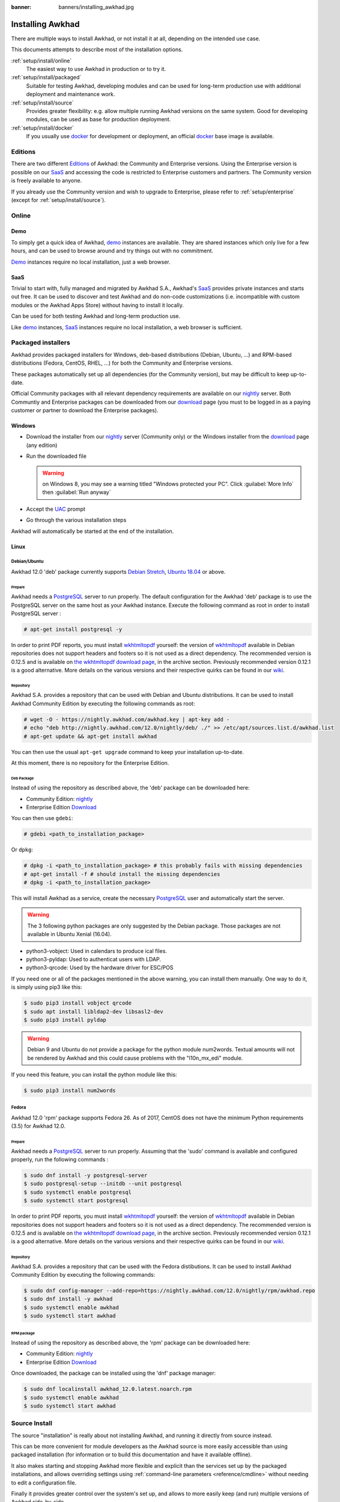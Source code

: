 :banner: banners/installing_awkhad.jpg


.. _setup/install:

===============
Installing Awkhad
===============

There are multiple ways to install Awkhad, or not install it at all, depending
on the intended use case.

This documents attempts to describe most of the installation options.

:ref:`setup/install/online`
    The easiest way to use Awkhad in production or to try it.

:ref:`setup/install/packaged`
    Suitable for testing Awkhad, developing modules and can be used for
    long-term production use with additional deployment and maintenance work.

:ref:`setup/install/source`
    Provides greater flexibility:  e.g. allow multiple running Awkhad versions on
    the same system. Good for developing modules, can be used as base for
    production deployment.

:ref:`setup/install/docker`
    If you usually use docker_ for development or deployment, an official
    docker_ base image is available.


.. _setup/install/editions:

Editions
========

There are two different Editions_ of Awkhad: the Community and Enterprise versions.
Using the Enterprise version is possible on our SaaS_ and accessing the code is
restricted to Enterprise customers and partners. The Community version is freely
available to anyone.

If you already use the Community version and wish to upgrade to Enterprise, please
refer to :ref:`setup/enterprise` (except for :ref:`setup/install/source`).


.. _setup/install/online:

Online
======

Demo
----

To simply get a quick idea of Awkhad, demo_ instances are available. They are
shared instances which only live for a few hours, and can be used to browse
around and try things out with no commitment.

Demo_ instances require no local installation, just a web browser.

SaaS
----

Trivial to start with, fully managed and migrated by Awkhad S.A., Awkhad's SaaS_
provides private instances and starts out free. It can be used to discover and
test Awkhad and do non-code customizations (i.e. incompatible with custom modules
or the Awkhad Apps Store) without having to install it locally.

Can be used for both testing Awkhad and long-term production use.

Like demo_ instances, SaaS_ instances require no local installation, a web
browser is sufficient.


.. _setup/install/packaged:

Packaged installers
===================

Awkhad provides packaged installers for Windows, deb-based distributions
(Debian, Ubuntu, …) and RPM-based distributions (Fedora, CentOS, RHEL, …) for
both the Community and Enterprise versions.

These packages automatically set up all dependencies (for the Community version),
but may be difficult to keep up-to-date.

Official Community packages with all relevant dependency requirements are
available on our nightly_ server. Both Communtiy and Enterprise packages can
be downloaded from our download_ page (you must to be logged in as a paying
customer or partner to download the Enterprise packages).

Windows
-------

* Download the installer from our nightly_ server (Community only)
  or the Windows installer from the download_ page (any edition)
* Run the downloaded file

  .. warning:: on Windows 8, you may see a warning titled "Windows protected
               your PC". Click :guilabel:`More Info` then
               :guilabel:`Run anyway`

* Accept the UAC_ prompt
* Go through the various installation steps

Awkhad will automatically be started at the end of the installation.

Linux
-----

Debian/Ubuntu
'''''''''''''

Awkhad 12.0 'deb' package currently supports `Debian Stretch`_, `Ubuntu 18.04`_ or above.

Prepare
^^^^^^^

Awkhad needs a `PostgreSQL`_ server to run properly. The default configuration for
the Awkhad 'deb' package is to use the PostgreSQL server on the same host as your
Awkhad instance. Execute the following command as root in order to install
PostgreSQL server :

.. code-block:: console

  # apt-get install postgresql -y

In order to print PDF reports, you must install wkhtmltopdf_ yourself:
the version of wkhtmltopdf_ available in Debian repositories does
not support headers and footers so it is not used as a direct dependency.
The recommended version is 0.12.5 and is available on
`the wkhtmltopdf download page`_, in the archive section. Previously
recommended version 0.12.1 is a good alternative.
More details on the various versions and their respective quirks can be
found in our `wiki <https://github.com/awkhad/awkhad/wiki/Wkhtmltopdf>`_.

Repository
^^^^^^^^^^

Awkhad S.A. provides a repository that can be used with  Debian and Ubuntu
distributions. It can be used to install Awkhad Community Edition by executing the
following commands as root:

.. code-block:: console

    # wget -O - https://nightly.awkhad.com/awkhad.key | apt-key add -
    # echo "deb http://nightly.awkhad.com/12.0/nightly/deb/ ./" >> /etc/apt/sources.list.d/awkhad.list
    # apt-get update && apt-get install awkhad

You can then use the usual ``apt-get upgrade`` command to keep your installation up-to-date.

At this moment, there is no repository for the Enterprise Edition.

Deb Package
^^^^^^^^^^^

Instead of using the repository as described above, the 'deb' package can be
downloaded here:

* Community Edition: `nightly`_
* Enterprise Edition `Download`_

You can then use ``gdebi``:

.. code-block:: console

    # gdebi <path_to_installation_package>

Or ``dpkg``:

.. code-block:: console

    # dpkg -i <path_to_installation_package> # this probably fails with missing dependencies
    # apt-get install -f # should install the missing dependencies
    # dpkg -i <path_to_installation_package>

This will install Awkhad as a service, create the necessary PostgreSQL_ user
and automatically start the server.

.. warning:: The 3 following python packages are only suggested by the Debian package.
             Those packages are not available in Ubuntu Xenial (16.04).

* python3-vobject: Used in calendars to produce ical files.
* python3-pyldap: Used to authenticat users with LDAP.
* python3-qrcode: Used by the hardware driver for ESC/POS

If you need one or all of the packages mentioned in the above warning, you can install them manually.
One way to do it, is simply using pip3 like this:

.. code-block:: console

    $ sudo pip3 install vobject qrcode
    $ sudo apt install libldap2-dev libsasl2-dev
    $ sudo pip3 install pyldap

.. warning:: Debian 9 and Ubuntu do not provide a package for the python module
             num2words.
             Textual amounts will not be rendered by Awkhad and this could cause
             problems with the "l10n_mx_edi" module.

If you need this feature, you can install the python module like this:

.. code-block:: console

    $ sudo pip3 install num2words

Fedora
''''''

Awkhad 12.0 'rpm' package supports Fedora 26.
As of 2017, CentOS does not have the minimum Python requirements (3.5) for
Awkhad 12.0.

Prepare
^^^^^^^
Awkhad needs a `PostgreSQL`_ server to run properly. Assuming that the 'sudo'
command is available and configured properly, run the following commands :

.. code-block:: console

    $ sudo dnf install -y postgresql-server
    $ sudo postgresql-setup --initdb --unit postgresql
    $ sudo systemctl enable postgresql
    $ sudo systemctl start postgresql

In order to print PDF reports, you must install wkhtmltopdf_ yourself:
the version of wkhtmltopdf_ available in Debian repositories does
not support headers and footers so it is not used as a direct dependency.
The recommended version is 0.12.5 and is available on
`the wkhtmltopdf download page`_, in the archive section. Previously
recommended version 0.12.1 is a good alternative.
More details on the various versions and their respective quirks can be
found in our `wiki <https://github.com/awkhad/awkhad/wiki/Wkhtmltopdf>`_.

Repository
^^^^^^^^^^

Awkhad S.A. provides a repository that can be used with the Fedora distibutions.
It can be used to install Awkhad Community Edition by executing the following
commands:

.. code-block:: console

    $ sudo dnf config-manager --add-repo=https://nightly.awkhad.com/12.0/nightly/rpm/awkhad.repo
    $ sudo dnf install -y awkhad
    $ sudo systemctl enable awkhad
    $ sudo systemctl start awkhad

RPM package
^^^^^^^^^^^

Instead of using the repository as described above, the 'rpm' package can be
downloaded here:

* Community Edition: `nightly`_
* Enterprise Edition `Download`_

Once downloaded, the package can be installed using the 'dnf' package manager:

.. code-block:: console

    $ sudo dnf localinstall awkhad_12.0.latest.noarch.rpm
    $ sudo systemctl enable awkhad
    $ sudo systemctl start awkhad


.. _setup/install/source:

Source Install
==============

The source "installation" is really about not installing Awkhad, and running it directly from source
instead.

This can be more convenient for module developers as the Awkhad source is more easily accessible
than using packaged installation (for information or to build this documentation and have it
available offline).

It also makes starting and stopping Awkhad more flexible and explicit than the services set up by the
packaged installations, and allows overriding settings using
:ref:`command-line parameters <reference/cmdline>` without needing to edit a configuration file.

Finally it provides greater control over the system's set up, and allows to more easily keep
(and run) multiple versions of Awkhad side-by-side.

Windows
-------

Fetch the sources
'''''''''''''''''

There are two ways to obtain the source code of Awkhad: as a zip **archive** or through **git**.

Archive
^^^^^^^

Community Edition:

* `Official download page <download_>`_
* `GitHub repository <community-repository_>`_
* `Nightly server <nightly_>`_

Enterprise Edition:

* `Official download page <download_>`_
* `GitHub repository <enterprise-repository_>`_

Git
^^^

The following requires git_ to be installed on your machine and that you have basic knowledge of
git commands.

Community Edition:

.. code-block:: doscon

    C:\> git clone https://github.com/awkhad/awkhad.git


Enterprise Edition: (see :ref:`setup/install/editions` to get access)

.. code-block:: doscon

  C:\> git clone https://github.com/awkhad/enterprise.git

.. note:: **The Enterprise git repository does not contain the full Awkhad source code**. It is only
          a collection of extra add-ons. The main server code is in the Community version. Running
          the Enterprise version actually means running the server from the Community version with
          the addons-path option set to the folder with the Enterprise version. You need to clone
          both the Community and Enterprise repository to have a working Awkhad Enterprise
          installation.

Prepare
'''''''

Python
^^^^^^

Awkhad requires Python 3.5 or later to run. Use the the official `Python 3 installer
<https://www.python.org/downloads/windows/>`_ to download and install Python 3 on your machine.

During installation, check **Add Python 3 to PATH**, then click **Customize Installation** and make
sure that **pip** is checked.

.. note:: If Python 3 is already installed, make sure that it is 3.5 or above, as previous versions
          are not compatible with Awkhad.

          .. code-block:: doscon

              C:\> python3 --version

          Verify also that pip_ is installed for this version.

          .. code-block:: doscon

              C:\> pip3 --version

PostgreSQL
^^^^^^^^^^

Awkhad uses PostgreSQL as database management system. Download and install the `latest version of
PostgreSQL <https://www.postgresql.org/download/windows/>`_.

By default, the only user is `postgres` but Awkhad forbids connecting as `postgres`, so you need to
create a new PostgreSQL user:

#. Add PostgreSQL's `bin` directory (by default: `C:\\Program Files\\PostgreSQL\\<version>\\bin`) to
   your `PATH`.
#. Create a postgres user with a password using the pg admin gui:

   * Open **pgAdminIII**.
   * Double-click the server to create a connection.
   * Select :menuselection:`Edit --> New Object --> New Login Role`.
   * Enter the username in the **Role Name** field (e.g. `awkhad`).
   * Open the **Definition** tab and enter the password (e.g. ``awkhad``), then click **OK**.

Dependencies
^^^^^^^^^^^^

Awkhad dependencies are listed in the `requirements.txt` file located at the root of the Awkhad
community directory. Most of them can be installed with **pip**.

.. tip:: It can be preferable to not mix python modules packages between different instances of Awkhad
         or with your system. You can use virtualenv_ to create isolated Python environments.

Navigate to the path of your Awkhad Community installation (`YourAwkhadCommunityPath`) and run **pip**
on the requirements file:

.. code-block:: doscon

    C:\> cd \YourAwkhadCommunityPath
    C:\YourAwkhadCommunityPath> C:\Python35\Scripts\pip.exe install -r requirements.txt

.. warning:: Some dependencies cannot be installed through pip and require to be installed manually.
             In particular:

             * `psycopg` must be installed with
               `this installer <http://www.stickpeople.com/projects/python/win-psycopg/>`_.
             * `wkhtmltopdf` must be installed in version `0.12.5 <the wkhtmltopdf download page_>`_
               for it to support headers and footers. See our
               `wiki <https://github.com/awkhad/awkhad/wiki/Wkhtmltopdf>`_ for more details on the
               various versions.

For languages with right-to-left interface (such as Arabic or Hebrew), the package `rtlcss` is
needed:

#. Download and install `nodejs <https://nodejs.org/en/download/>`_.
#. Install `rtlcss`:

   .. code-block:: doscon

       C:\> npm install -g rtlcss

#. Edit the System Environment's variable `PATH` to add the folder where `rtlcss.cmd` is located
   (typically: `C:\\Users\\<user>\\AppData\\Roaming\\npm\\`).

Running Awkhad
''''''''''''

Once all dependencies are set up, Awkhad can be launched by running `awkhad-bin`, the
command-line interface of the server. It is located at the root of the Awkhad Community directory.

To configure the server, you can either specify :ref:`command-line arguments <reference/cmdline/server>` or a
:ref:`configuration file <reference/cmdline/config>`.

.. tip:: For the Enterprise edition, you must add the path to the `enterprise` addons to the
         `addons-path` argument. Note that it must come before the other paths in `addons-path` for
         addons to be loaded correctly.

Common necessary configurations are:

* PostgreSQL user and password.
* Custom addon paths beyond the defaults, to load your own modules.

A typical way to run the server would be:

.. code-block:: doscon

    C:\YourAwkhadCommunityPath> python3 awkhad-bin -r dbuser -w dbpassword --addons-path=addons,../mymodules --db-filter=mydb$

Where `YourAwkhadCommunityPath` is the path of the Awkhad Community installation, `dbuser` is the
PostgreSQL login, `dbpassword` is the PostgreSQL password, `../mymodules` is a directory with
additional addons and `mydb` is the default database to serve on `localhost:8069`.

Linux
-----

Fetch the sources
'''''''''''''''''

There are two ways to obtain the source code of Awkhad: as a zip **archive** or through **git**.

Archive
^^^^^^^

Community Edition:

* `Official download page <download_>`_
* `GitHub repository <community-repository_>`_
* `Nightly server <nightly_>`_

Enterprise Edition:

* `Official download page <download_>`_
* `GitHub repository <enterprise-repository_>`_

Git
^^^

The following requires git_ to be installed on your machine and that you have basic knowledge of
git commands.

Community Edition:

.. code-block:: console

    $ git clone https://github.com/awkhad/awkhad.git


Enterprise Edition: (see :ref:`setup/install/editions` to get access)

.. code-block:: console

  $ git clone https://github.com/awkhad/enterprise.git

.. note:: **The Enterprise git repository does not contain the full Awkhad source code**. It is only
          a collection of extra add-ons. The main server code is in the Community version. Running
          the Enterprise version actually means running the server from the Community version with
          the addons-path option set to the folder with the Enterprise version. You need to clone
          both the Community and Enterprise repository to have a working Awkhad Enterprise
          installation.

Prepare
'''''''

Python
^^^^^^

Awkhad requires Python 3.5 or later to run. Use your package manager to download and install Python 3
on your machine if it is not already done.

.. note:: If Python 3 is already installed, make sure that it is 3.5 or above, as previous versions
          are not compatible with Awkhad.

          .. code-block:: console

              $ python3 --version

          Verify also that pip_ is installed for this version.

          .. code-block:: console

              $ pip3 --version

PostgreSQL
^^^^^^^^^^

Awkhad uses PostgreSQL as database management system. Use your package manager to download and install
the latest version of PostgreSQL.

By default, the only user is `postgres` but Awkhad forbids connecting as `postgres`, so you need to
create a new PostgreSQL user:

.. code-block:: console

  $ sudo -u postgres createuser -s $USER
  $ createdb $USER

.. note:: Because your PostgreSQL user has the same name as your Unix login, you will be able to
          connect to the database without password.

Dependencies
^^^^^^^^^^^^

Awkhad dependencies are listed in the `requirements.txt` file located at the root of the Awkhad
community directory. Most of them can be installed with **pip**.

.. tip:: It can be preferable to not mix python modules packages between different instances of Awkhad
         or with your system. You can use virtualenv_ to create isolated Python environments.

Navigate to the path of your Awkhad Community installation (`YourAwkhadCommunityPath`) and run **pip**
on the requirements file:

.. code-block:: console

    $ cd /YourAwkhadCommunityPath
    /YourAwkhadCommunityPath$ pip3 install -r requirements.txt

.. warning:: For libraries using native code (Pillow, lxml, greenlet, gevent, psycopg2, ldap), it
             may be necessary to install development tools and native dependencies before pip is
             able to install the dependencies themselves. These are available in `-dev` or `-devel`
             packages for Python, PostgreSQL, libxml2, libxslt, libevent, libsasl2 and libldap2.

.. warning:: Some dependencies cannot be installed through pip and require to be installed manually.
             In particular:

             * `wkhtmltopdf` must be installed in version `0.12.5 <the wkhtmltopdf download page_>`_
               for it to support headers and footers. See our
               `wiki <https://github.com/awkhad/awkhad/wiki/Wkhtmltopdf>`_ for more details on the
               various versions.

For languages with right-to-left interface (such as Arabic or Hebrew), the package `rtlcss` is
needed:

#. Download and install **nodejs** and **npm** with your package manager.
#. Install `rtlcss`:

   .. code-block:: console

       $ sudo npm install -g rtlcss

Running Awkhad
''''''''''''

Once all dependencies are set up, Awkhad can be launched by running `awkhad-bin`, the
command-line interface of the server. It is located at the root of the Awkhad Community directory.

To configure the server, you can either specify :ref:`command-line arguments <reference/cmdline/server>` or a
:ref:`configuration file <reference/cmdline/config>`.

.. tip:: For the Enterprise edition, you must add the path to the `enterprise` addons to the
         `addons-path` argument. Note that it must come before the other paths in `addons-path` for
         addons to be loaded correctly.

Common necessary configurations are:

* PostgreSQL user and password. Awkhad has no defaults beyond
  `psycopg2's defaults <http://initd.org/psycopg/docs/module.html>`_: connects over a UNIX socket on
  port `5432` with the current user and no password.
* Custom addon paths beyond the defaults, to load your own modules.

A typical way to run the server would be:

.. code-block:: console

    /YourAwkhadCommunityPath$ python3 awkhad-bin --addons-path=addons,../mymodules --db-filter=mydb$

Where `YourAwkhadCommunityPath` is the path of the Awkhad Community installation, `../mymodules` is a
directory with additional addons and `mydb` is the default database to serve on `localhost:8069`.

Mac OS
------

Fetch the sources
'''''''''''''''''

There are two ways to obtain the source code of Awkhad: as a zip **archive** or through **git**.

Archive
^^^^^^^

Community Edition:

* `Official download page <download_>`_
* `GitHub repository <community-repository_>`_
* `Nightly server <nightly_>`_

Enterprise Edition:

* `Official download page <download_>`_
* `GitHub repository <enterprise-repository_>`_

Git
^^^

The following requires git_ to be installed on your machine and that you have basic knowledge of
git commands.

Community Edition:

.. code-block:: console

    $ git clone https://github.com/awkhad/awkhad.git


Enterprise Edition: (see :ref:`setup/install/editions` to get access)

.. code-block:: console

  $ git clone https://github.com/awkhad/enterprise.git

.. note:: **The Enterprise git repository does not contain the full Awkhad source code**. It is only
          a collection of extra add-ons. The main server code is in the Community version. Running
          the Enterprise version actually means running the server from the Community version with
          the addons-path option set to the folder with the Enterprise version. You need to clone
          both the Community and Enterprise repository to have a working Awkhad Enterprise
          installation.

Prepare
'''''''

Python
^^^^^^

Awkhad requires Python 3.5 or later to run. Use your preferred package manager (homebrew_, macports_)
to download and install Python 3 on your machine if it is not already done.

.. note:: If Python 3 is already installed, make sure that it is 3.5 or above, as previous versions
          are not compatible with Awkhad.

          .. code-block:: console

              $ python3 --version

          Verify also that pip_ is installed for this version.

          .. code-block:: console

              $ pip3 --version

PostgreSQL
^^^^^^^^^^

Awkhad uses PostgreSQL as database management system. Use `postgres.app <https://postgresapp.com>`_
to download and install the latest version of PostgreSQL.

By default, the only user is `postgres` but Awkhad forbids connecting as `postgres`, so you need to
create a new PostgreSQL user:

.. code-block:: console

  $ sudo -u postgres createuser -s $USER
  $ createdb $USER

.. note:: Because your PostgreSQL user has the same name as your Unix login, you will be able to
          connect to the database without password.

Dependencies
^^^^^^^^^^^^

Awkhad dependencies are listed in the `requirements.txt` file located at the root of the Awkhad
community directory. Most of them can be installed with **pip**.

.. tip:: It can be preferable to not mix python modules packages between different instances of Awkhad
         or with your system. You can use virtualenv_ to create isolated Python environments.

Navigate to the path of your Awkhad Community installation (`YourAwkhadCommunityPath`) and run **pip**
on the requirements file:

.. code-block:: console

   $ cd /YourAwkhadCommunityPath
   /YourAwkhadCommunityPath$ pip3 install -r requirements.txt

.. warning:: Non-Python dependencies need to be installed with a package manager:

             #. Download and install the **Command Line Tools**:

                .. code-block:: console

                   $ xcode-select --install

             #. Download and install the package manager of your choice (homebrew_, macports_).
             #. Install non-python dependencies.

.. warning:: Some dependencies cannot be installed through pip and require to be installed manually.
             In particular:

             * `wkhtmltopdf` must be installed in version `0.12.5 <the wkhtmltopdf download page_>`_
               for it to support headers and footers. See our
               `wiki <https://github.com/awkhad/awkhad/wiki/Wkhtmltopdf>`_ for more details on the
               various versions.

For languages with right-to-left interface (such as Arabic or Hebrew), the package `rtlcss` is
needed:

#. Download and install **nodejs** with your preferred package manager (homebrew_, macports_).
#. Install `rtlcss`:

   .. code-block:: console

       $ sudo npm install -g rtlcss


.. _setup/install/docker:

Docker
======

The full documentation on how to use Awkhad with Docker can be found on the
official Awkhad `docker image <https://registry.hub.docker.com/_/awkhad/>`_ page.

.. _Debian Stretch: https://www.debian.org/releases/stretch/
.. _demo: https://demo.awkhad.com
.. _docker: https://www.docker.com
.. _download: https://www.awkhad.com/page/download
.. _Ubuntu 18.04: http://releases.ubuntu.com/18.04/
.. _EPEL: https://fedoraproject.org/wiki/EPEL
.. _PostgreSQL: http://www.postgresql.org
.. _the official installer:
.. _install pip:
    https://pip.pypa.io/en/latest/installing.html#install-pip
.. _Quilt: http://en.wikipedia.org/wiki/Quilt_(software)
.. _saas: https://www.awkhad.com/page/start
.. _the wkhtmltopdf download page: https://github.com/wkhtmltopdf/wkhtmltopdf/releases/tag/0.12.5
.. _UAC: http://en.wikipedia.org/wiki/User_Account_Control
.. _wkhtmltopdf: http://wkhtmltopdf.org
.. _pip: https://pip.pypa.io
.. _macports: https://www.macports.org
.. _homebrew: http://brew.sh
.. _wheels: https://wheel.readthedocs.org/en/latest/
.. _virtualenv: https://pypi.python.org/pypi/virtualenv
.. _virtualenvwrapper: https://virtualenvwrapper.readthedocs.io/en/latest/
.. _pywin32: http://sourceforge.net/projects/pywin32/files/pywin32/
.. _community-repository: https://github.com/awkhad/awkhad
.. _enterprise-repository: https://github.com/awkhad/enterprise
.. _git: https://git-scm.com/
.. _Editions: https://www.awkhad.com/pricing#pricing_table_features
.. _nightly: https://nightly.awkhad.com/
.. _extra: https://nightly.awkhad.com/extra/
